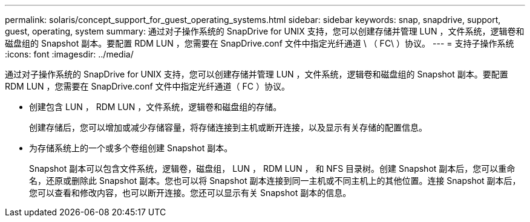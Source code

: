 ---
permalink: solaris/concept_support_for_guest_operating_systems.html 
sidebar: sidebar 
keywords: snap, snapdrive, support, guest, operating, system 
summary: 通过对子操作系统的 SnapDrive for UNIX 支持，您可以创建存储并管理 LUN ，文件系统，逻辑卷和磁盘组的 Snapshot 副本。要配置 RDM LUN ，您需要在 SnapDrive.conf 文件中指定光纤通道 \ （ FC\ ）协议。 
---
= 支持子操作系统
:icons: font
:imagesdir: ../media/


[role="lead"]
通过对子操作系统的 SnapDrive for UNIX 支持，您可以创建存储并管理 LUN ，文件系统，逻辑卷和磁盘组的 Snapshot 副本。要配置 RDM LUN ，您需要在 SnapDrive.conf 文件中指定光纤通道（ FC ）协议。

* 创建包含 LUN ， RDM LUN ，文件系统，逻辑卷和磁盘组的存储。
+
创建存储后，您可以增加或减少存储容量，将存储连接到主机或断开连接，以及显示有关存储的配置信息。

* 为存储系统上的一个或多个卷组创建 Snapshot 副本。
+
Snapshot 副本可以包含文件系统，逻辑卷，磁盘组， LUN ， RDM LUN ， 和 NFS 目录树。创建 Snapshot 副本后，您可以重命名，还原或删除此 Snapshot 副本。您也可以将 Snapshot 副本连接到同一主机或不同主机上的其他位置。连接 Snapshot 副本后，您可以查看和修改内容，也可以断开连接。您还可以显示有关 Snapshot 副本的信息。


